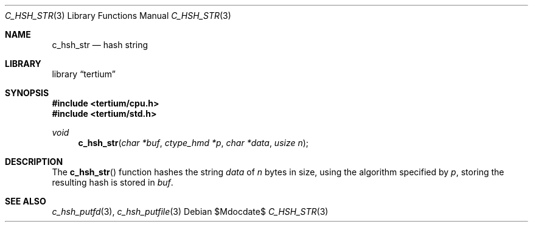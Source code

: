 .Dd $Mdocdate$
.Dt C_HSH_STR 3
.Os
.Sh NAME
.Nm c_hsh_str
.Nd hash string
.Sh LIBRARY
.Lb tertium
.Sh SYNOPSIS
.In tertium/cpu.h
.In tertium/std.h
.Ft void
.Fn c_hsh_str "char *buf" "ctype_hmd *p" "char *data" "usize n"
.Sh DESCRIPTION
The
.Fn c_hsh_str
function hashes the string
.Fa data
of
.Fa n
bytes in size, using the algorithm specified by
.Fa p ,
storing the resulting hash is stored in
.Fa buf .
.Sh SEE ALSO
.Xr c_hsh_putfd 3 ,
.Xr c_hsh_putfile 3
